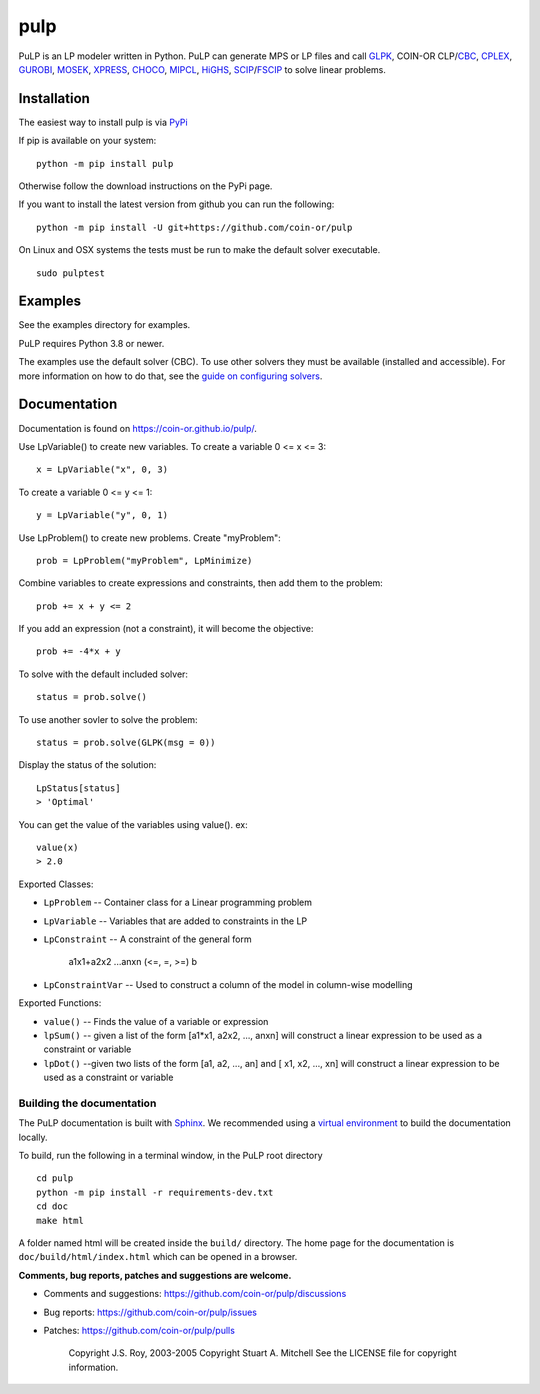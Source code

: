 pulp
**************************

.. image:: https://travis-ci.org/coin-or/pulp.svg?branch=master
    :target: https://travis-ci.org/coin-or/pulp
.. image:: https://img.shields.io/pypi/v/pulp
    :target: https://pypi.org/project/PuLP/
    :alt: PyPI
.. image:: https://img.shields.io/pypi/dm/pulp
    :target: https://pypi.org/project/PuLP/
    :alt: PyPI - Downloads

PuLP is an LP modeler written in Python. PuLP can generate MPS or LP files and call GLPK_, COIN-OR CLP/`CBC`_, CPLEX_, GUROBI_, MOSEK_, XPRESS_, CHOCO_, MIPCL_, HiGHS_, SCIP_/FSCIP_ to solve linear problems.

Installation
================

The easiest way to install pulp is via `PyPi <https://pypi.python.org/pypi/PuLP>`_

If pip is available on your system::

     python -m pip install pulp

Otherwise follow the download instructions on the PyPi page.


If you want to install the latest version from github you can run the following::

    python -m pip install -U git+https://github.com/coin-or/pulp


On Linux and OSX systems the tests must be run to make the default
solver executable.

::

     sudo pulptest

Examples
================

See the examples directory for examples.

PuLP requires Python 3.8 or newer.

The examples use the default solver (CBC). To use other solvers they must be available (installed and accessible). For more information on how to do that, see the `guide on configuring solvers <https://coin-or.github.io/pulp/guides/how_to_configure_solvers.html>`_.

Documentation
================

Documentation is found on https://coin-or.github.io/pulp/.


Use LpVariable() to create new variables. To create a variable 0 <= x <= 3::

     x = LpVariable("x", 0, 3)

To create a variable 0 <= y <= 1::

     y = LpVariable("y", 0, 1)

Use LpProblem() to create new problems. Create "myProblem"::

     prob = LpProblem("myProblem", LpMinimize)

Combine variables to create expressions and constraints, then add them to the
problem::

     prob += x + y <= 2

If you add an expression (not a constraint), it will
become the objective::

     prob += -4*x + y

To solve with the default included solver::

     status = prob.solve()

To use another sovler to solve the problem::

     status = prob.solve(GLPK(msg = 0))

Display the status of the solution::

     LpStatus[status]
     > 'Optimal'

You can get the value of the variables using value(). ex::

     value(x)
     > 2.0

Exported Classes:

* ``LpProblem`` -- Container class for a Linear programming problem
* ``LpVariable`` -- Variables that are added to constraints in the LP
* ``LpConstraint`` -- A constraint of the general form

      a1x1+a2x2 ...anxn (<=, =, >=) b

*  ``LpConstraintVar`` -- Used to construct a column of the model in column-wise modelling

Exported Functions:

* ``value()`` -- Finds the value of a variable or expression
* ``lpSum()`` -- given a list of the form [a1*x1, a2x2, ..., anxn] will construct a linear expression to be used as a constraint or variable
* ``lpDot()`` --given two lists of the form [a1, a2, ..., an] and [ x1, x2, ..., xn] will construct a linear expression to be used as a constraint or variable


Building the documentation
--------------------------

The PuLP documentation is built with `Sphinx <https://www.sphinx-doc.org>`_.  We recommended using a
`virtual environment <https://docs.python.org/3/library/venv.html>`_ to build the documentation locally.

To build, run the following in a terminal window, in the PuLP root directory

::

    cd pulp
    python -m pip install -r requirements-dev.txt
    cd doc
    make html

A folder named html will be created inside the ``build/`` directory.
The home page for the documentation is ``doc/build/html/index.html`` which can be opened in a browser.






**Comments, bug reports, patches and suggestions are welcome.**

* Comments and suggestions: https://github.com/coin-or/pulp/discussions
* Bug reports: https://github.com/coin-or/pulp/issues
* Patches: https://github.com/coin-or/pulp/pulls

     Copyright J.S. Roy, 2003-2005
     Copyright Stuart A. Mitchell
     See the LICENSE file for copyright information.

.. _Python: http://www.python.org/

.. _GLPK: http://www.gnu.org/software/glpk/glpk.html
.. _CBC: https://github.com/coin-or/Cbc
.. _CPLEX: http://www.cplex.com/
.. _GUROBI: http://www.gurobi.com/
.. _MOSEK: https://www.mosek.com/
.. _XPRESS: https://www.fico.com/es/products/fico-xpress-solver
.. _CHOCO: https://choco-solver.org/
.. _MIPCL: http://mipcl-cpp.appspot.com/
.. _SCIP: https://www.scipopt.org/
.. _HiGHS: https://highs.dev
.. _FSCIP: https://ug.zib.de
